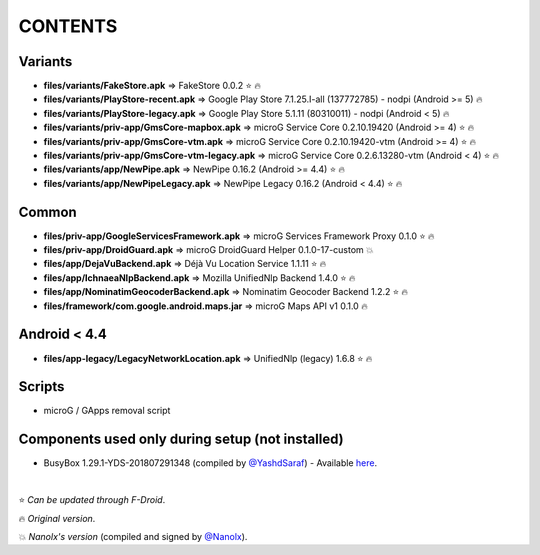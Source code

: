 ========
CONTENTS
========
.. |star| replace:: ⭐️
.. |fire| replace:: 🔥
.. |boom| replace:: 💥

Variants
--------
- **files/variants/FakeStore.apk** => FakeStore 0.0.2 |star| |fire|
- **files/variants/PlayStore-recent.apk** => Google Play Store 7.1.25.I-all (137772785) - nodpi (Android >= 5) |fire|
- **files/variants/PlayStore-legacy.apk** => Google Play Store 5.1.11 (80310011) - nodpi (Android < 5) |fire|

- **files/variants/priv-app/GmsCore-mapbox.apk** => microG Service Core 0.2.10.19420 (Android >= 4) |star| |fire|
- **files/variants/priv-app/GmsCore-vtm.apk** => microG Service Core 0.2.10.19420-vtm (Android >= 4) |star| |fire|
- **files/variants/priv-app/GmsCore-vtm-legacy.apk** => microG Service Core 0.2.6.13280-vtm (Android < 4) |star| |fire|

- **files/variants/app/NewPipe.apk** => NewPipe 0.16.2 (Android >= 4.4) |star| |fire|
- **files/variants/app/NewPipeLegacy.apk** => NewPipe Legacy 0.16.2 (Android < 4.4) |star| |fire|


Common
------
- **files/priv-app/GoogleServicesFramework.apk** => microG Services Framework Proxy 0.1.0 |star| |fire|
- **files/priv-app/DroidGuard.apk** => microG DroidGuard Helper 0.1.0-17-custom |boom|

- **files/app/DejaVuBackend.apk** => Déjà Vu Location Service 1.1.11 |star| |fire|
- **files/app/IchnaeaNlpBackend.apk** => Mozilla UnifiedNlp Backend 1.4.0 |star| |fire|
- **files/app/NominatimGeocoderBackend.apk** => Nominatim Geocoder Backend 1.2.2 |star| |fire|

- **files/framework/com.google.android.maps.jar** => microG Maps API v1 0.1.0 |fire|


Android < 4.4
-------------
- **files/app-legacy/LegacyNetworkLocation.apk** => UnifiedNlp (legacy) 1.6.8 |star| |fire|


Scripts
-------------
- microG / GApps removal script


Components used only during setup (not installed)
-------------------------------------------------
- BusyBox 1.29.1-YDS-201807291348 (compiled by `@YashdSaraf <https://github.com/yashdsaraf>`_) - Available `here <https://forum.xda-developers.com/showthread.php?t=3348543>`_.

|

|star| *Can be updated through F-Droid*.

|fire| *Original version*.

|boom| *Nanolx's version* (compiled and signed by `@Nanolx <https://github.com/Nanolx>`_).
